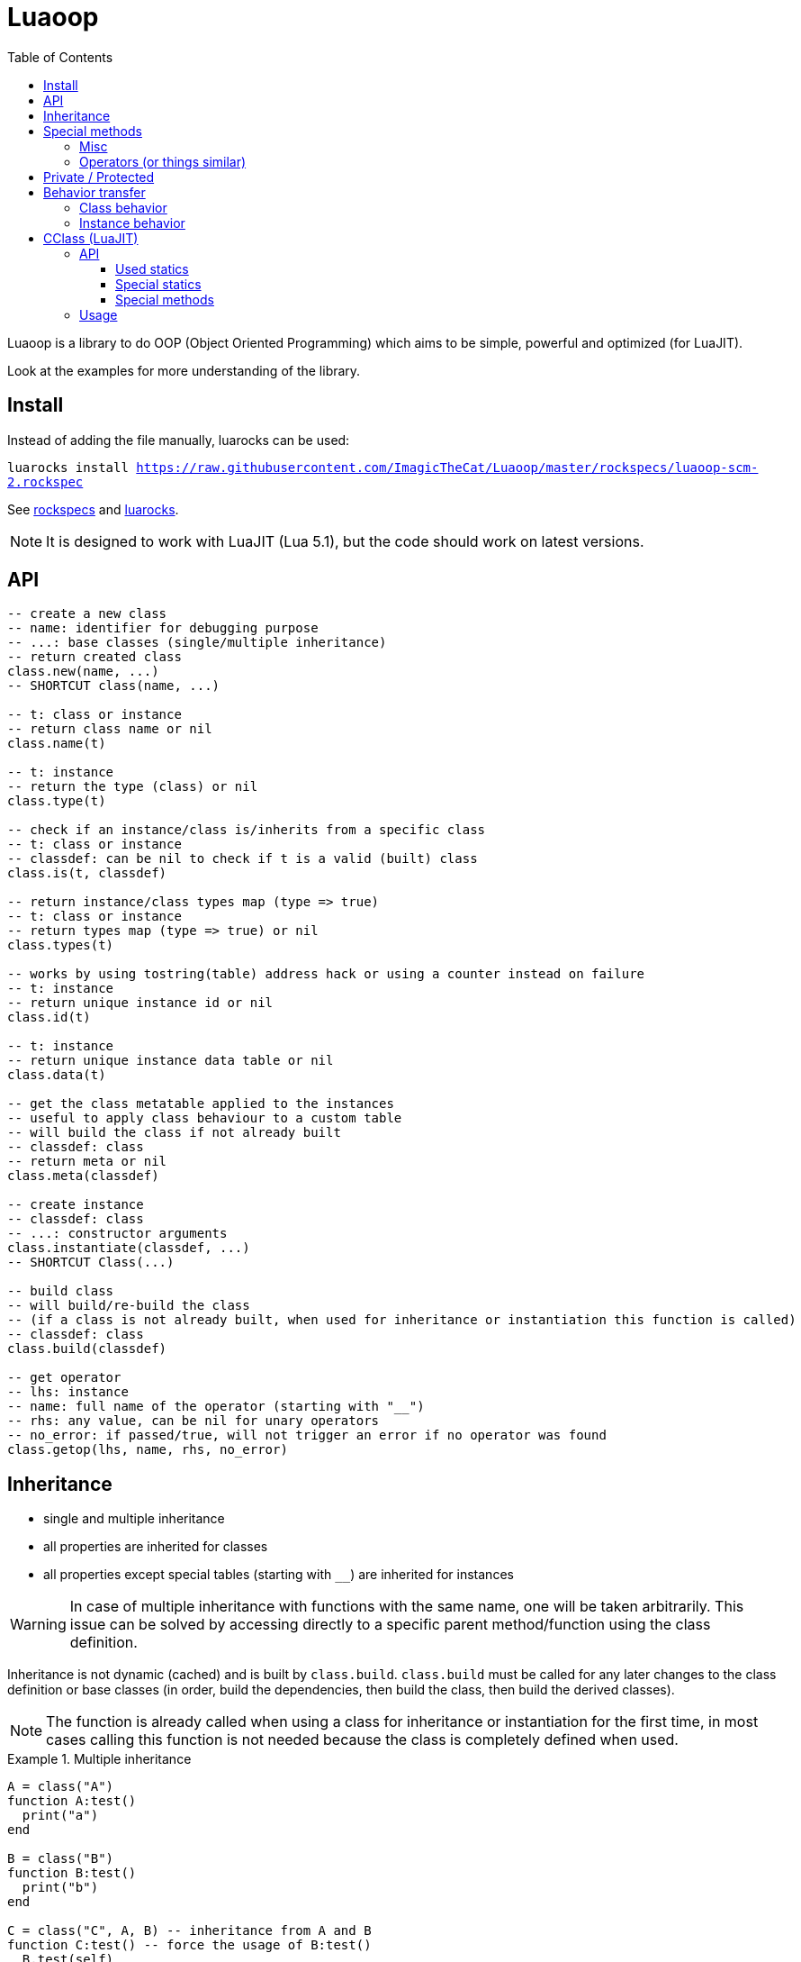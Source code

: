 = Luaoop
ifdef::env-github[]
:tip-caption: :bulb:
:note-caption: :information_source:
:important-caption: :heavy_exclamation_mark:
:caution-caption: :fire:
:warning-caption: :warning:
endif::[]
:toc: left
:toclevels: 5

Luaoop is a library to do OOP (Object Oriented Programming) which aims to be simple, powerful and optimized (for LuaJIT).

Look at the examples for more understanding of the library.

== Install

Instead of adding the file manually, luarocks can be used:

`luarocks install https://raw.githubusercontent.com/ImagicTheCat/Luaoop/master/rockspecs/luaoop-scm-2.rockspec`

See link:rockspecs[] and https://luarocks.org/modules/imagicthecat-0a6b669a3a/luaoop[luarocks].

NOTE: It is designed to work with LuaJIT (Lua 5.1), but the code should work on latest versions.

== API

[source,lua]
----
-- create a new class
-- name: identifier for debugging purpose
-- ...: base classes (single/multiple inheritance)
-- return created class
class.new(name, ...)
-- SHORTCUT class(name, ...)

-- t: class or instance
-- return class name or nil
class.name(t)

-- t: instance
-- return the type (class) or nil
class.type(t)

-- check if an instance/class is/inherits from a specific class
-- t: class or instance
-- classdef: can be nil to check if t is a valid (built) class
class.is(t, classdef)

-- return instance/class types map (type => true)
-- t: class or instance
-- return types map (type => true) or nil
class.types(t)

-- works by using tostring(table) address hack or using a counter instead on failure
-- t: instance
-- return unique instance id or nil
class.id(t)

-- t: instance
-- return unique instance data table or nil
class.data(t)

-- get the class metatable applied to the instances
-- useful to apply class behaviour to a custom table
-- will build the class if not already built
-- classdef: class
-- return meta or nil
class.meta(classdef)

-- create instance
-- classdef: class
-- ...: constructor arguments
class.instantiate(classdef, ...)
-- SHORTCUT Class(...)

-- build class
-- will build/re-build the class
-- (if a class is not already built, when used for inheritance or instantiation this function is called)
-- classdef: class
class.build(classdef)

-- get operator
-- lhs: instance
-- name: full name of the operator (starting with "__")
-- rhs: any value, can be nil for unary operators
-- no_error: if passed/true, will not trigger an error if no operator was found
class.getop(lhs, name, rhs, no_error)
----

== Inheritance

* single and multiple inheritance
* all properties are inherited for classes
* all properties except special tables (starting with `__`) are inherited for instances

WARNING: In case of multiple inheritance with functions with the same name, one will be taken arbitrarily. This issue can be solved by accessing directly to a specific parent method/function using the class definition.

Inheritance is not dynamic (cached) and is built by `class.build`. `class.build` must be called for any later changes to the class definition or base classes (in order, build the dependencies, then build the class, then build the derived classes).

NOTE: The function is already called when using a class for inheritance or instantiation for the first time, in most cases calling this function is not needed because the class is completely defined when used. 


.Multiple inheritance
====
[source,lua]
----
A = class("A")
function A:test()
  print("a")
end

B = class("B")
function B:test()
  print("b")
end

C = class("C", A, B) -- inheritance from A and B
function C:test() -- force the usage of B:test()
  B.test(self)
end
----
====

.Overload
====
[source,lua]
----
A = class("A")

function A:__construct()
  print("a")
end

B = class("B", A)
function B:__construct()
  A.__construct(self) -- call parent (A) constructor
  print("b")
end
----
====

== Special methods

Special methods for a class can be defined, they will be overridden the same way other properties are.
Every special method start with `__` (they are not metamethods, they are named like this to keep consistency with the Lua notation).

=== Misc

[horizontal]
construct:: called at initialization
destruct:: called at garbage collection

=== Operators (or things similar)

Operators can be defined like this:
[source,lua]
----
function Object:__op() end -- unary
Object.__op[rhs] = function(self, rhs) end -- binary
----

NOTE: `rhs` can be a class or a Lua type (as string).

.Unary
[horizontal]
call:: like the metamethod
tostring:: like the metamethod
unm:: like the metamethod

.Binary
[horizontal]
concat:: like the metamethod (no order, but has a second parameter "inverse" when the concat is not forward)
add:: like the metamethod (no order)
sub:: like the metamethod (can be omitted if `add` is defined and `unm` is defined for rhs)
mul:: like the metamethod (no order)
div:: like the metamethod
mod:: like the metamethod 
pow:: like the metamethod
eq:: like the metamethod (doesn't throw an error if the operator is missing, will be false by default)
le:: like the metamethod
lt:: like the metamethod

CAUTION: Comparison of different instances with different types is possible, but this may change in the future.

== Private / Protected

There are no private/protected mechanisms in Luaoop.

"Private" methods can be achieved with local functions in the class definition.

"Private" instance properties can be achieved using `class.data`, it can be used to keep some data away from the instance user.

== Behavior transfer

It's possible to give Luaoop class and instance behavior to any object by adding the `luaoop` property (a table) to its metatable (and set some metamethods). 

=== Class behavior

TIP: `class.new` will check (and build if not built) base classes and initializes class special tables. It is easier to use this function and copy/modify the metatable afterwards.

.Base properties
[horizontal]
name:: class name
bases:: list of base classes

Optional build hooks can be added to customize some parts of the build process, they are functions starting with `__`.

.Class hooks
[horizontal]
postbuild(class, build):: used to add more properties to the build, called after the base classes inheritance process
postmeta(class, meta):: used to modify the built instance metatable, called at the end of the build process
instantiate(class, ...):: used to replace the default instantiate behavior, should return a valid new Luaoop instance (`...` are constructor arguments)
+
NOTE: this hook by-pass the construct/destruct default behavior (they will not be set/called)

.After-build properties
[horizontal]
build:: table containing inherited properties and special tables for the class
instance_build:: table containing inherited properties without special tables (merged with class properties)
types:: map of type (class) => true
meta:: metatable built used for the instances
+
====
.Base properties
[horizontal]
type:: instance type
types:: map of type (class) => true
name:: base class name

Optional hooks can be added to customize the instances behavior, they are functions starting with `__`.

.Hooks
[horizontal]
data(instance):: should return the instance datatable
id(instance):: should return the instance id (number)

.Metamethods
[horizontal]
index:: inherits from class `instance_build`
call:: op call
unm:: op unm
add:: op add
sub:: op sub
mul:: op mul
div:: op div
pow:: op pow
mod:: op mod
eq:: op eq
le:: op le
lt:: op lt
tostring:: op tostring
concat:: op concat
====

NOTE: It's easier to let these properties being created by `class.build` and just implement the build hooks.

.Metamethods
[horizontal]
call:: shortcut for `class.instantiate`
tostring:: for regular classes, will print `class<name>`
index:: inherits from the `build` table and each special tables inherit from `build` special tables

=== Instance behavior

The instance behavior is set using the `meta` built metatable. If `data` or `id` hooks are not set or in some cases if the class has a destructor, this metatable could be replaced by a copy (not deep) to have custom fields (to store data and id). 

TIP: The new metatable would be marked as custom with a `luaoop.custom` boolean property set to true.

== CClass (LuaJIT)

Luaoop also have a `cclass` module to create "C-like FFI interface class", taking advange of the FFI metatype of LuaJIT.

This is a completely different module and none of the functions of `class` are related to `cclass`. 

It is following the Luaoop style.

=== API

[source,lua]
----
-- change the symbols dict for the following created cclass (ffi.C by default)
cclass.symbols(symbols)

-- create C-like FFI class
-- name: name of the class, used to define the cdata type and the functions prefix
-- statics: static functions exposed to the class object, special functions are exposed by default
-- methods: methods exposed to the instances, special methods are overridden
-- ...: inherited bases cclass 
cclass.new(name, statics, methods, ...)
-- SHORTCUT cclass(...)
----

==== Used statics

[horizontal]
new:: should return a new heap instance of the cclass
delete:: should free the instance pointer
cast_Base:: should return a valid casted pointer of the passed instance to the base type

==== Special statics

[horizontal]
name:: return the class name

==== Special methods

Special methods override the cclass methods, they all start by `__`.

[horizontal]
id:: return the instance id (intptr address)
type:: return the type of the instance as a string
instanceof(stype):: check if the instance is based on the passed type (as string)
cast(stype):: return up-casted version of the instance in the passed type (as string)
c_...:: call the C method `...`
s_...:: call the super method `...`
s_Base_...:: call the super method `...` for a specific base class
get(member):: get the member function of the given name (cdata throw an error when a nil member is accessed)
data:: return the datatable associated to this instance (per type, a cast from this instance will give a different datatable)

=== Usage

* the name will be used as a FFI symbol prefix
* `statics` and `methods` contain mapped lua functions or `true` to bind the C function 
* in case of overloading with a lua function, the C function can be retrieved using `__c_function_name`
* in case of overloading of a base class method, it can be retrieved using  `__s_function_name` or in a more specific way `__s_Base_function_name` (super)
* statics are not inherited and are only availables from the class object
* Luaoop style operators are availables (allow to directly implement the operators in C)
* the `cclass` constructor will call `new` and bind the `delete` to `ffi.gc`, so new and delete are expected to manage heap memory, but having a `new/delete` is not required, any way used to obtain a valid cdata will allow the use of the methods (thanks to FFI metatypes)
* multiple inheritances is possible, but remember that LuaJIT can't know how C++ cast multiple inherited pointer types so using them will result in undefined behavior, `cclass` based on C++ inherited interface (with multiple inheritances) should define the static `cast_Base` function to generate a valid pointer casted to the base class type (it's also possible to overload the base methods in C and cast the pointer here, giving more control but losing the interest of having `cclass` inheritance)
* only up-cast is available, casting an instance back to a child class is not allowed (it's possible using ffi.cast, but this can result in undefined behavior, like a `A*` -> `void*` -> `B*`)
* a cclass instance (cdata instance) should be safe to handle as long as pointers are valid and checked to be not null in methods

.2D vector behavior
====
[source,lua]
----
-- adding behavior to a struct

ffi.cdef([[
typedef struct{
  int x;
  int y;
} Vec2;
]])

-- get cdata constructor
local ct_Vec2 = ffi.typeof("Vec2")

-- define the type methods
local Vec2 = cclass("Vec2", {}, {
  __mul_number = function(self, rhs) 
    local v = ct_Vec2()
    v.x = self.x*rhs
    v.y = self.y*rhs

    return v
  end,
  __tostring = function(self)
    return "("..self.x..","..self.y..")"
  end
})

-- create Vec2 instance using the ctype

local vec = ct_Vec2()
vec.x = 1
vec.y = 2
print(vec*10) -- "(10,20)"
----
====

See link:examples/cclass[] to understand more the design and to interface with C++.
